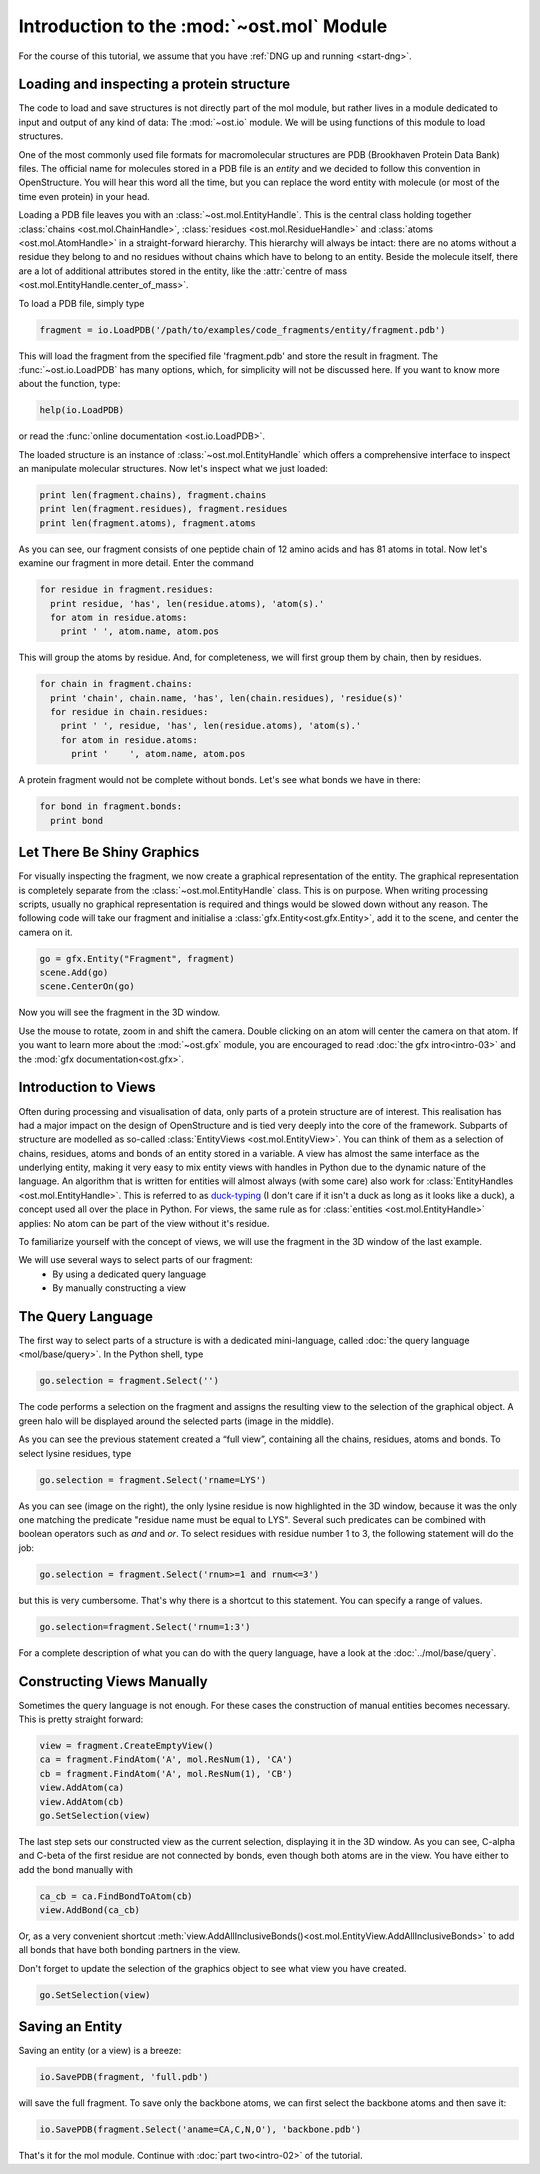 Introduction to the :mod:`~ost.mol` Module
================================================================================

For the course of this tutorial, we assume that you have :ref:`DNG up and running <start-dng>`.

Loading and inspecting a protein structure
--------------------------------------------------------------------------------

The code to load and save structures is not directly part of the mol module, but rather lives in a module dedicated to input and output of any kind of data: The 
:mod:`~ost.io` module. We will be using functions of this module to load 
structures. 

One of the most commonly used file formats for macromolecular structures are 
PDB (Brookhaven Protein Data Bank) files. The official name for  molecules 
stored in a PDB file is an *entity* and we decided to follow this convention 
in OpenStructure. You will hear this word all the time, but you can replace 
the word entity with molecule (or most of the time even protein) in your head.

Loading a PDB file leaves you with an :class:`~ost.mol.EntityHandle`. This is
the central class holding together :class:`chains <ost.mol.ChainHandle>`,
:class:`residues <ost.mol.ResidueHandle>` and
:class:`atoms <ost.mol.AtomHandle>` in a straight-forward hierarchy. This
hierarchy will always be intact: there are no atoms without a residue they
belong to and no residues without chains which have to belong to an entity.
Beside the molecule itself, there are a lot of additional attributes stored in
the entity, like the
:attr:`centre of mass <ost.mol.EntityHandle.center_of_mass>`.

To load a PDB file, simply type

.. code-block:: python

   fragment = io.LoadPDB('/path/to/examples/code_fragments/entity/fragment.pdb')

This will load the fragment from the specified file 'fragment.pdb' and store the 
result in fragment.  The :func:`~ost.io.LoadPDB` has many options, which, for
simplicity will not be discussed here. If you want to know more about the 
function, type:

.. code-block:: python

   help(io.LoadPDB)

or read the :func:`online documentation <ost.io.LoadPDB>`.
     
The loaded structure is an instance of :class:`~ost.mol.EntityHandle` which offers a comprehensive interface to inspect an manipulate molecular structures. Now let's inspect what we just loaded:

.. code-block:: python

   print len(fragment.chains), fragment.chains
   print len(fragment.residues), fragment.residues
   print len(fragment.atoms), fragment.atoms

As you can see, our fragment consists of one peptide chain of 12 amino acids and 
has 81 atoms in total. Now let's examine our fragment in more detail. Enter the 
command
    
.. code-block:: python

  for residue in fragment.residues:
    print residue, 'has', len(residue.atoms), 'atom(s).'
    for atom in residue.atoms:
      print ' ', atom.name, atom.pos


This will group the atoms by residue. And, for completeness, we will first group them by chain, then by residues.

.. code-block:: python

  for chain in fragment.chains:
    print 'chain', chain.name, 'has', len(chain.residues), 'residue(s)'
    for residue in chain.residues:
      print ' ', residue, 'has', len(residue.atoms), 'atom(s).'
      for atom in residue.atoms:
        print '    ', atom.name, atom.pos

A protein fragment would not be complete without bonds. Let's see 
what bonds we have in there:

.. code-block:: python
  
  for bond in fragment.bonds:
    print bond
    
Let There Be Shiny Graphics
--------------------------------------------------------------------------------

For visually inspecting the fragment, we now create a graphical representation 
of the entity. The graphical representation is completely separate from the :class:`~ost.mol.EntityHandle` class. This is on purpose. When writing processing scripts, usually no graphical representation is required and things would be slowed down without any reason. The following code will take our fragment and initialise a :class:`gfx.Entity<ost.gfx.Entity>`, add it to the scene, and center the camera on it.

.. code-block:: python
  
  go = gfx.Entity("Fragment", fragment)
  scene.Add(go)
  scene.CenterOn(go)


Now you will see the fragment in the 3D window.

Use the mouse to rotate, zoom in and shift the camera. Double clicking on an 
atom will center the camera on that atom. If you want to learn more about the 
:mod:`~ost.gfx` module, you are encouraged to read :doc:`the gfx 
intro<intro-03>` and the :mod:`gfx documentation<ost.gfx>`.

Introduction to Views
--------------------------------------------------------------------------------

Often during processing and visualisation of data, only parts of a protein 
structure are of interest. This realisation has had a major impact on the
design of OpenStructure and is tied very deeply into the core of the framework. 
Subparts of structure are modelled as so-called :class:`EntityViews 
<ost.mol.EntityView>`. You can think of them as a selection of chains,
residues, atoms and bonds of an entity stored in a variable. A view has almost
the same interface as the underlying entity, making it very easy to mix entity
views with handles in Python due to the dynamic nature of the language. An
algorithm that is written for entities will almost always (with some care) also
work for 
:class:`EntityHandles <ost.mol.EntityHandle>`. This is referred to as 
`duck-typing <http://en.wikipedia.org/wiki/Duck_typing>`_ (I don't care if it 
isn't a duck as long as it looks like a duck), a concept used all over the place
in Python. For views, the same rule as for
:class:`entities <ost.mol.EntityHandle>` applies: No atom can be part of the
view without it's residue.

To familiarize yourself with the concept of views, we will use the fragment in 
the 3D window of the last example.

We will use several ways to select parts of our fragment:
 * By using a dedicated query language
 * By manually constructing a view

The Query Language
--------------------------------------------------------------------------------

The first way to select parts of a structure is with a dedicated mini-language, 
called :doc:`the query language <mol/base/query>`. In the Python shell, type

.. code-block:: python

  go.selection = fragment.Select('')
    
The code performs a selection on the fragment and assigns the resulting view to 
the selection of the graphical object. A green halo will be displayed around the 
selected parts (image in the middle).

.. image:: sel.png

As you can see the previous statement created a “full view”, containing all the 
chains, residues, atoms and bonds. To select lysine residues, type

.. code-block:: python

  go.selection = fragment.Select('rname=LYS')
    

As you can see (image on the right), the only lysine residue is now 
highlighted in the 3D window, because it was the only one matching the predicate 
"residue name must be equal to LYS". Several such predicates can be combined 
with boolean operators such as *and* and *or*. To select residues with residue 
number 1 to 3, the following statement will do the job:

.. code-block:: python

  go.selection = fragment.Select('rnum>=1 and rnum<=3')
    
but this is very cumbersome. That's why there is a shortcut to this statement. 
You can specify a range of values.

.. code-block:: python

  go.selection=fragment.Select('rnum=1:3')

For a complete description of what you can do with the query language, have a 
look at the :doc:`../mol/base/query`.


Constructing Views Manually
--------------------------------------------------------------------------------

Sometimes the query language is not enough. For these cases the 
construction of manual entities becomes necessary. This is pretty straight 
forward:

.. code-block:: python

  view = fragment.CreateEmptyView()
  ca = fragment.FindAtom('A', mol.ResNum(1), 'CA')
  cb = fragment.FindAtom('A', mol.ResNum(1), 'CB')
  view.AddAtom(ca)
  view.AddAtom(cb)
  go.SetSelection(view)

The last step sets our constructed view as the current selection, displaying it 
in the 3D window. As you can see, C-alpha and C-beta of the first residue are 
not connected by bonds, even though both atoms are in the view. You have either 
to add the bond manually with

.. code-block:: python

  ca_cb = ca.FindBondToAtom(cb)
  view.AddBond(ca_cb)
    
Or, as a very convenient shortcut 
:meth:`view.AddAllInclusiveBonds()<ost.mol.EntityView.AddAllInclusiveBonds>` to 
add all bonds that have both bonding partners in the view.

Don't forget to update the selection of the graphics object to see what view you 
have created.

.. code-block:: python

  go.SetSelection(view)

Saving an Entity
--------------------------------------------------------------------------------

Saving an entity (or a view) is a breeze:

.. code-block:: python

   io.SavePDB(fragment, 'full.pdb')

will save the full fragment. To save only the backbone atoms, we can first 
select the backbone atoms and then save it:

.. code-block:: python

   io.SavePDB(fragment.Select('aname=CA,C,N,O'), 'backbone.pdb')

That's it for the mol module. Continue with :doc:`part two<intro-02>` of the 
tutorial.

..  LocalWords:  attr
